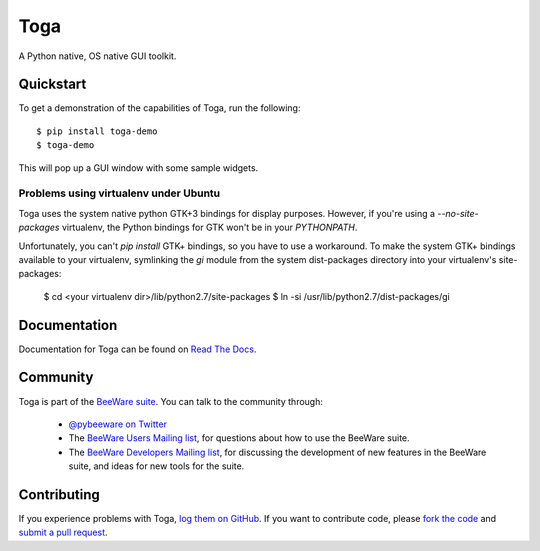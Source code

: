 Toga
====

A Python native, OS native GUI toolkit.

Quickstart
----------

To get a demonstration of the capabilities of Toga, run the following::

    $ pip install toga-demo
    $ toga-demo

This will pop up a GUI window with some sample widgets.

Problems using virtualenv under Ubuntu
~~~~~~~~~~~~~~~~~~~~~~~~~~~~~~~~~~~~~~

Toga uses the system native python GTK+3 bindings for display purposes.
However, if you're using a `--no-site-packages` virtualenv, the Python bindings
for GTK won't be in your `PYTHONPATH`.

Unfortunately, you can't `pip install` GTK+ bindings, so you have to use a
workaround. To make the system GTK+ bindings available to your virtualenv,
symlinking the `gi` module from the system dist-packages directory into your
virtualenv's site-packages:

    $ cd <your virtualenv dir>/lib/python2.7/site-packages
    $ ln -si /usr/lib/python2.7/dist-packages/gi


Documentation
-------------

Documentation for Toga can be found on `Read The Docs`_.

Community
---------

Toga is part of the `BeeWare suite`_. You can talk to the community through:

 * `@pybeeware on Twitter`_

 * The `BeeWare Users Mailing list`_, for questions about how to use the BeeWare suite.

 * The `BeeWare Developers Mailing list`_, for discussing the development of new features in the BeeWare suite, and ideas for new tools for the suite.

Contributing
------------

If you experience problems with Toga, `log them on GitHub`_. If you
want to contribute code, please `fork the code`_ and `submit a pull request`_.

.. _BeeWare suite: http://pybee.org
.. _Read The Docs: http://toga.readthedocs.org
.. _@pybeeware on Twitter: https://twitter.com/pybeeware
.. _BeeWare Users Mailing list: https://groups.google.com/forum/#!forum/beeware-users
.. _BeeWare Developers Mailing list: https://groups.google.com/forum/#!forum/beeware-developers
.. _log them on Github: https://github.com/pybee/toga/issues
.. _fork the code: https://github.com/pybee/toga
.. _submit a pull request: https://github.com/pybee/toga/pulls
